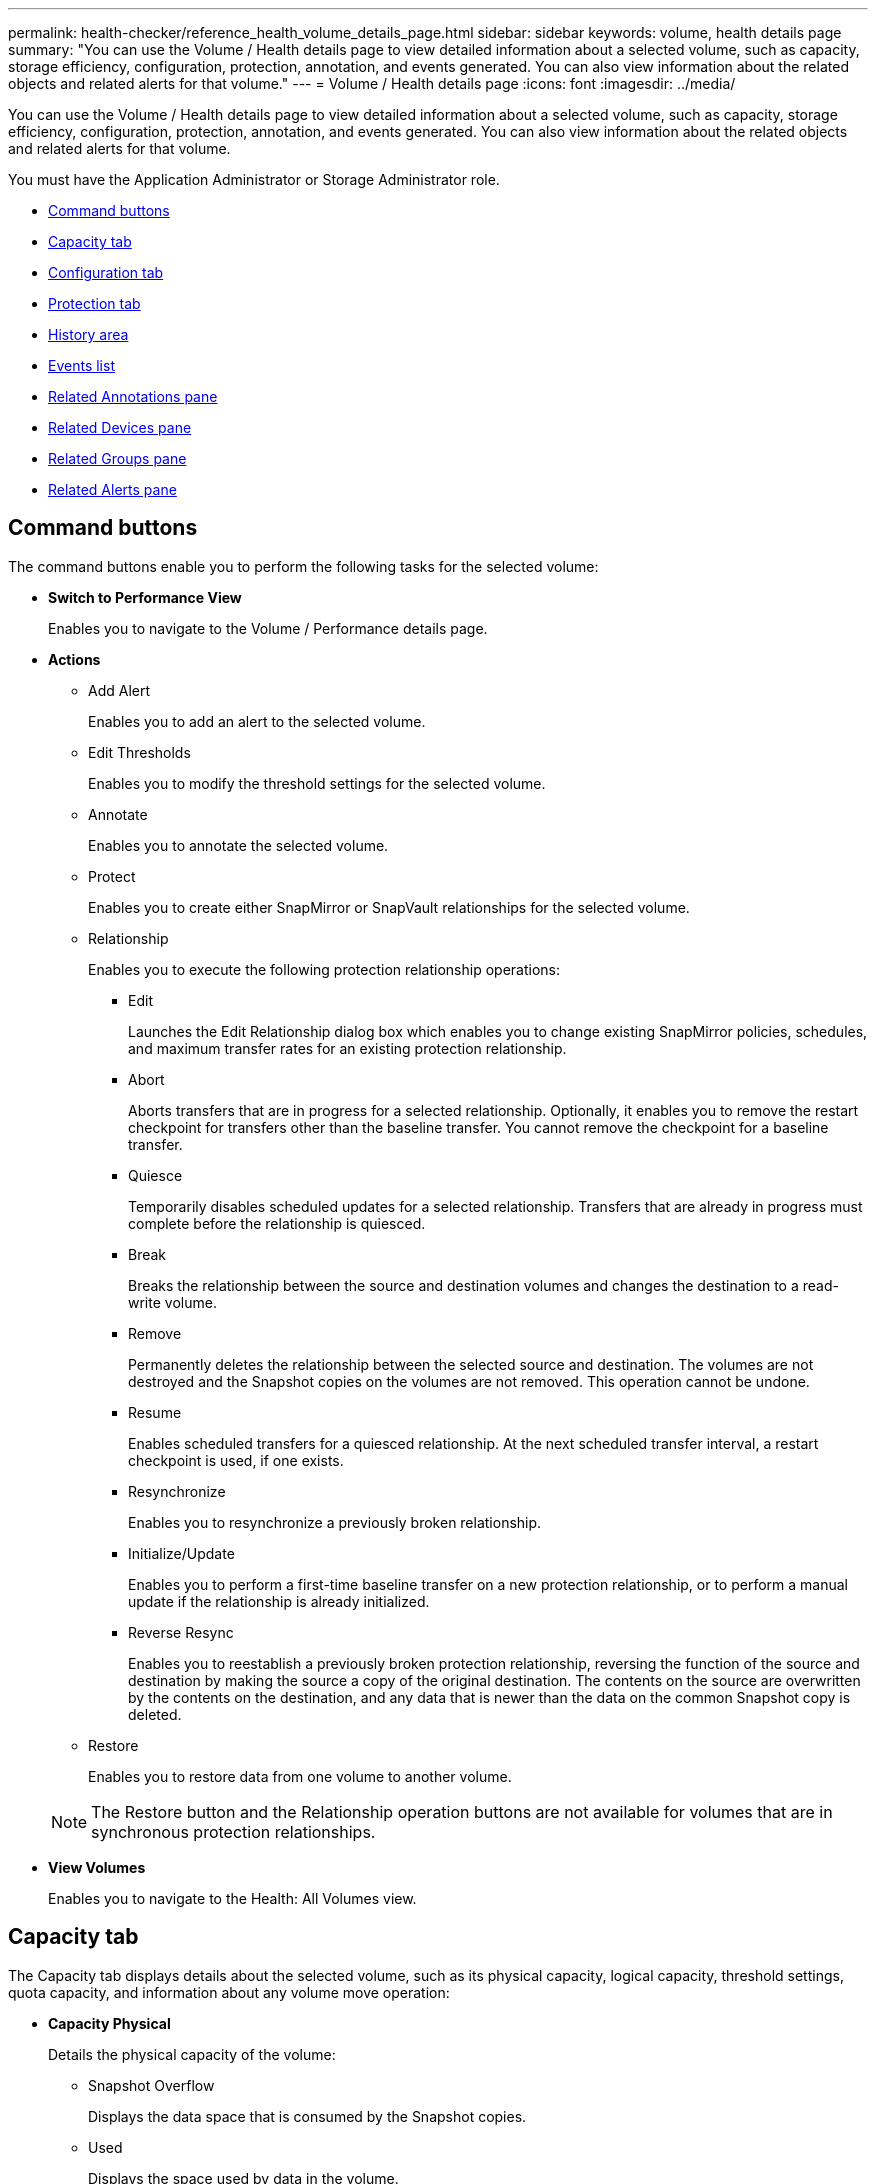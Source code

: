 ---
permalink: health-checker/reference_health_volume_details_page.html
sidebar: sidebar
keywords: volume, health details page
summary: "You can use the Volume / Health details page to view detailed information about a selected volume, such as capacity, storage efficiency, configuration, protection, annotation, and events generated. You can also view information about the related objects and related alerts for that volume."
---
= Volume / Health details page
:icons: font
:imagesdir: ../media/

[.lead]
You can use the Volume / Health details page to view detailed information about a selected volume, such as capacity, storage efficiency, configuration, protection, annotation, and events generated. You can also view information about the related objects and related alerts for that volume.

You must have the Application Administrator or Storage Administrator role.

* <<GUID-089C9EC1-7D18-46DC-9F23-2DA66F6EB777,Command buttons>>
* <<GUID-32B6ED1C-0B27-4C2A-868D-BB8B780158CF,Capacity tab>>
* <<GUID-A435CA83-FC2F-4489-98CB-E25FFA7FA697,Configuration tab>>
* <<GUID-7A514962-CD72-4FAF-980F-331A01ECD5CD,Protection tab>>
* <<GUID-A22106EF-9DC3-47BA-ABEF-638B373CB4BB,History area>>
* <<GUID-DDDDAC4B-0346-4FE9-A140-DB7808DA9155,Events list>>
* <<GUID-B59FCC28-E696-40B9-89B4-508C96378EC6,Related Annotations pane>>
* <<GUID-B88E55CC-8110-4949-88F5-8C6B91952C67,Related Devices pane>>
* <<reference_health_volume_details_page,Related Groups pane>>
* <<GUID-968F0038-8BD6-4A0E-B63E-5D78ECE628A0,Related Alerts pane>>

== Command buttons

The command buttons enable you to perform the following tasks for the selected volume:

* *Switch to Performance View*
+
Enables you to navigate to the Volume / Performance details page.

* *Actions*
 ** Add Alert
+
Enables you to add an alert to the selected volume.

 ** Edit Thresholds
+
Enables you to modify the threshold settings for the selected volume.

 ** Annotate
+
Enables you to annotate the selected volume.

 ** Protect
+
Enables you to create either SnapMirror or SnapVault relationships for the selected volume.

 ** Relationship
+
Enables you to execute the following protection relationship operations:

  *** Edit
+
Launches the Edit Relationship dialog box which enables you to change existing SnapMirror policies, schedules, and maximum transfer rates for an existing protection relationship.

  *** Abort
+
Aborts transfers that are in progress for a selected relationship. Optionally, it enables you to remove the restart checkpoint for transfers other than the baseline transfer. You cannot remove the checkpoint for a baseline transfer.

  *** Quiesce
+
Temporarily disables scheduled updates for a selected relationship. Transfers that are already in progress must complete before the relationship is quiesced.

  *** Break
+
Breaks the relationship between the source and destination volumes and changes the destination to a read-write volume.

  *** Remove
+
Permanently deletes the relationship between the selected source and destination. The volumes are not destroyed and the Snapshot copies on the volumes are not removed. This operation cannot be undone.

  *** Resume
+
Enables scheduled transfers for a quiesced relationship. At the next scheduled transfer interval, a restart checkpoint is used, if one exists.

  *** Resynchronize
+
Enables you to resynchronize a previously broken relationship.

  *** Initialize/Update
+
Enables you to perform a first-time baseline transfer on a new protection relationship, or to perform a manual update if the relationship is already initialized.

  *** Reverse Resync
+
Enables you to reestablish a previously broken protection relationship, reversing the function of the source and destination by making the source a copy of the original destination. The contents on the source are overwritten by the contents on the destination, and any data that is newer than the data on the common Snapshot copy is deleted.

 ** Restore
+
Enables you to restore data from one volume to another volume.

+
[NOTE]
====
The Restore button and the Relationship operation buttons are not available for volumes that are in synchronous protection relationships.
====
* *View Volumes*
+
Enables you to navigate to the Health: All Volumes view.

== Capacity tab

The Capacity tab displays details about the selected volume, such as its physical capacity, logical capacity, threshold settings, quota capacity, and information about any volume move operation:

* *Capacity Physical*
+
Details the physical capacity of the volume:

 ** Snapshot Overflow
+
Displays the data space that is consumed by the Snapshot copies.

 ** Used
+
Displays the space used by data in the volume.

 ** Warning
+
Indicates that the space in the volume is nearly full. If this threshold is breached, the Space Nearly Full event is generated.

 ** Error
+
Indicates that the space in the volume is full. If this threshold is breached, the Space Full event is generated.

 ** Unusable
+
Indicates that the Thin-Provisioned Volume Space At Risk event is generated and that the space in the thinly provisioned volume is at risk because of aggregate capacity issues. The unusable capacity is displayed only for thinly provisioned volumes.

 ** Data graph
+
Displays the total data capacity and the used data capacity of the volume.
+
If autogrow is enabled, the data graph also displays the space available in the aggregate. The data graph displays the effective storage space that can be used by data in the volume, which can be one of the following:

  *** Actual data capacity of the volume for the following conditions:
   **** Autogrow is disabled.
   **** Autogrow-enabled volume has reached the maximum size.
   **** Autogrow-enabled thickly provisioned volume cannot grow further.
  *** Data capacity of the volume after considering the maximum volume size (for thinly provisioned volumes and for thickly provisioned volumes when the aggregate has space for the volume to reach maximum size)
  *** Data capacity of the volume after considering the next possible autogrow size (for thickly provisioned volumes that have an autogrow percentage threshold)

 ** Snapshot copies graph
+
This graph is displayed only when the used Snapshot capacity or the Snapshot reserve is not zero.

+
Both the graphs display the capacity by which the Snapshot capacity exceeds the Snapshot reserve if the used Snapshot capacity exceeds the Snapshot reserve.

* *Capacity Logical*
+
Displays the logical space characteristics of the volume. The logical space indicates the real size of the data that is being stored on disk without applying the savings from using ONTAP storage efficiency technologies.

 ** Logical Space Reporting
+
Displays if the volume has logical space reporting configured. The value can be Enabled, Disabled, or Not applicable. "`Not applicable`" is displayed for volumes on older versions of ONTAP or on volumes that do not support logical space reporting.

 ** Used
+
Displays the amount of logical space that is being used by data in the volume, and the percentage of logical space used based on the total data capacity.

 ** Logical Space Enforcement
+
Displays whether logical space enforcement is configured for thinly provisioned volumes. When set to Enabled, the logical used size of the volume cannot be greater than the currently set physical volume size.

* *Autogrow*
+
Displays whether the volume automatically grows when it is out of space.

* *Space Guarantee*
+
Displays the FlexVol volume setting control when a volume removes free blocks from an aggregate. These blocks are then guaranteed to be available for writes to files in the volume. The space guarantee can be set to one of the following:

 ** None
+
No space guarantee is configured for the volume.

 ** File
+
Full size of sparsely written files (for example, LUNs) is guaranteed.

 ** Volume
+
Full size of the volume is guaranteed.

 ** Partial
+
The FlexCache volume reserves space based on its size. If the FlexCache volume's size is 100 MB or more, the minimum space guarantee is set to 100 MB by default. If the FlexCache volume's size is less than 100 MB, the minimum space guarantee is set to the FlexCache volume's size. If the FlexCache volume's size is grown later, the minimum space guarantee is not incremented.

+
[NOTE]
====
The space guarantee is Partial when the volume is of type Data-Cache.
====

* *Details (Physical)*
+
Displays the physical characteristics of the volume.

* *Total Capacity*
+
Displays the total physical capacity in the volume.

* *Data Capacity*
+
Displays the amount of physical space used by the volume (used capacity) and the amount of physical space that is still available (free capacity) in the volume. These values are also displayed as a percentage of the total physical capacity.
+
When the Thin-Provisioned Volume Space At Risk event is generated for thinly provisioned volumes, the amount of space used by the volume (used capacity) and the amount of space that is available in the volume but cannot be used (unusable capacity) because of aggregate capacity issues is displayed.

* *Snapshot Reserve*
+
Displays the amount of space used by the Snapshot copies (used capacity) and amount of space available for Snapshot copies (free capacity) in the volume. These values are also displayed as a percentage of the total snapshot reserve.
+
When the Thin-Provisioned Volume Space At Risk event is generated for thinly provisioned volumes, the amount of space used by the Snapshot copies (used capacity) and the amount of space that is available in the volume but cannot be used for making Snapshot copies (unusable capacity) because of aggregate capacity issues is displayed.

* *Volume Thresholds*
+
Displays the following volume capacity thresholds:

 ** Nearly Full Threshold
+
Specifies the percentage at which a volume is nearly full.

 ** Full Threshold
+
Specifies the percentage at which a volume is full.

* *Other Details*
 ** Autogrow Max Size
+
Displays the maximum size up to which the volume can automatically grow. The default value is 120% of the volume size on creation. This field is displayed only when autogrow is enabled for the volume.

 ** Qtree Quota Committed Capacity
+
Displays the space reserved in the quotas.

 ** Qtree Quota Overcommitted Capacity
+
Displays the amount of space that can be used before the system generates the Volume Qtree Quota Overcommitted event.

 ** Fractional Reserve
+
Controls the size of the overwrite reserve. By default, the fractional reserve is set to 100, indicating that 100 percent of the required reserved space is reserved so that the objects are fully protected for overwrites. If the fractional reserve is less than 100 percent, the reserved space for all the space-reserved files in that volume is reduced to the fractional reserve percentage.

 ** Snapshot Daily Growth Rate
+
Displays the change (in percentage, or in KB, MB, GB, and so on) that occurs every 24 hours in the Snapshot copies in the selected volume.

 ** Snapshot Days to Full
+
Displays the estimated number of days remaining before the space reserved for the Snapshot copies in the volume reaches the specified threshold.
+
The Snapshot Days to Full field displays a Not Applicable value when the growth rate of the Snapshot copies in the volume is zero or negative, or when there is insufficient data to calculate the growth rate.

 ** Snapshot Autodelete
+
Specifies whether Snapshot copies are automatically deleted to free space when a write to a volume fails because of lack of space in the aggregate.

 ** Snapshot Copies
+
Displays information about the Snapshot copies in the volume.
+
The number of Snapshot copies in the volume is displayed as a link. Clicking the link opens the Snapshot Copies on a Volume dialog box, which displays details of the Snapshot copies.
+
The Snapshot copy count is updated approximately every hour; however, the list of Snapshot copies is updated at the time that you click the icon. This might result in a difference between the Snapshot copy count displayed in the topology and the number of Snapshot copies listed when you click the icon.
* *Volume Move*
+
Displays the status of either the current or the last volume move operation that was performed on the volume, and other details, such as the current phase of the volume move operation which is in progress, source aggregate, destination aggregate, start time, end time, and estimated end time.
+
Also displays the number of volume move operations that are performed on the selected volume. You can view more information about the volume move operations by clicking the *Volume Move History* link.

== Configuration tab

The Configuration tab displays details about the selected volume, such as the export policy, RAID type, capacity and storage efficiency related features of the volume:

* *Overview*
 ** Full Name
+
Displays the full name of the volume.

 ** Aggregates
+
Displays the name of the aggregate on which the volume resides, or the number of aggregates on which the FlexGroup volume resides.

 ** Tiering Policy
+
Displays the tiering policy set for the volume; if the volume is deployed on a FabricPool-enabled aggregate. The policy can be None, Snapshot Only, Backup, Auto, or All.

 ** Storage VM
+
Displays the name of the SVM that contains the volume.

 ** Junction Path
+
Displays the status of the path, which can be active or inactive. The path in the SVM to which the volume is mounted is also displayed. You can click the *History* link to view the most recent five changes to the junction path.

 ** Export Policy
+
Displays the name of the export policy that is created for the volume. You can click the link to view details about the export policies, authentication protocols, and access enabled on the volumes that belong to the SVM.

 ** Style
+
Displays the volume style. The volume style can be FlexVol or FlexGroup.

 ** Type
+
Displays the type of the selected volume. The volume type can be Read-write, Load-sharing, Data-Protection, Data-cache, or Temporary.

 ** RAID Type
+
Displays the RAID type of the selected volume. The RAID type can be RAID0, RAID4, RAID-DP, or RAID-TEC.
+
[NOTE]
====
Multiple RAID types may display for FlexGroup volumes because the constituent volumes for FlexGroups can be on aggregates of different types.
====

 ** SnapLock Type
+
Displays the SnapLock Type of the aggregate that contains the volume.

 ** SnapLock Expiry
+
Displays the expiry date of SnapLock volume.
* *Capacity*
 ** Thin Provisioning
+
Displays whether thin provisioning is configured for the volume.

 ** Autogrow
+
Displays whether the flexible volume grows automatically within an aggregate.

 ** Snapshot Autodelete
+
Specifies whether Snapshot copies are automatically deleted to free space when a write to a volume fails because of lack of space in the aggregate.

 ** Quotas
+
Specifies whether the quotas are enabled for the volume.
* *Efficiency*
 ** Compression
+
Specifies whether compression is enabled or disabled.

 ** Deduplication
+
Specifies whether deduplication is enabled or disabled.

 ** Deduplication Mode
+
Specifies whether the deduplication operation enabled on a volume is a manual, scheduled, or policy-based operation. If the mode is set to Scheduled, the operation schedule is displayed, and if the mode is set to a policy, the policy name is displayed.

 ** Deduplication Type
+
Specifies the type of deduplication operation running on the volume. If the volume is in a SnapVault relationship, the type displayed is SnapVault. For any other volume, the type is displayed as Regular.

 ** Storage Efficiency Policy
+
Specifies the name of the storage efficiency policy that has been assigned through Unified Manager to this volume. This policy can control the compression and deduplication settings.
* *Protection*
 ** Snapshot Copies
+
Specifies whether automatic Snapshot copies are enabled or disabled.

== Protection tab

The Protection tab displays protection details about the selected volume, such as lag information, relationship type, and topology of the relationship.

* *Summary*
+
Displays protection relationships (SnapMirror, SnapVault, or Storage VM DR) properties for a selected volume. For any other relationship type, only the Relationship Type property is displayed. If a primary volume is selected, only the Managed and Local Snapshot copy Policy are displayed. Properties displayed for SnapMirror and SnapVault relationships include the following:

 ** Source Volume
+
Displays the name of the selected volume's source if the selected volume is a destination.

 ** Lag Status
+
Displays the update or transfer lag status for a protection relationship. The status can be Error, Warning, or Critical.
+
The lag status is not applicable for synchronous relationships.

 ** Lag Duration
+
Displays the time by which the data on the mirror lags behind the source.

 ** Last Successful Update
+
Displays the date and time of the most recent successful protection update.
+
The last successful update is not applicable for synchronous relationships.

 ** Storage Service Member
+
Displays either Yes or No to indicate whether or not the volume belongs to and is managed by a storage service.

 ** Version Flexible Replication
+
Displays either Yes, Yes with backup option, or None. Yes indicates that SnapMirror replication is possible even if source and destination volumes are running different versions of ONTAP software. Yes with backup option indicates the implementation of SnapMirror protection with the ability to retain multiple versions of backup copies on the destination. None indicates that Version Flexible Replication is not enabled.

 ** Relationship Capability
+
Indicates the ONTAP capabilities available to the protection relationship.

 ** Protection Service
+
Displays the name of the protection service if the relationship is managed by a protection partner application.

 ** Relationship Type
+
Displays any relationship type, including Asynchronous Mirror, Asynchronous Vault, Asynchronous MirrorVault, StrictSync, and Sync.

 ** Relationship State
+
Displays the state of the SnapMirror or SnapVault relationship. The state can be Uninitialized, SnapMirrored, or Broken-Off. If a source volume is selected, the relationship state is not applicable and is not displayed.

 ** Transfer Status
+
Displays the transfer status for the protection relationship. The transfer status can be one of the following:

  *** Aborting
+
SnapMirror transfers are enabled; however, a transfer abort operation that might include removal of the checkpoint is in progress.

  *** Checking
+
The destination volume is undergoing a diagnostic check and no transfer is in progress.

  *** Finalizing
+
SnapMirror transfers are enabled. The volume is currently in the post-transfer phase for incremental SnapVault transfers.

  *** Idle
+
Transfers are enabled and no transfer is in progress.

  *** In-Sync
+
The data in the two volumes in the synchronous relationship are synchronized.

  *** Out-of-Sync
+
The data in the destination volume is not synchronized with the source volume.

  *** Preparing
+
SnapMirror transfers are enabled. The volume is currently in the pre-transfer phase for incremental SnapVault transfers.

  *** Queued
+
SnapMirror transfers are enabled. No transfers are in progress.

  *** Quiesced
+
SnapMirror transfers are disabled. No transfer is in progress.

  *** Quiescing
+
A SnapMirror transfer is in progress. Additional transfers are disabled.

  *** Transferring
+
SnapMirror transfers are enabled and a transfer is in progress.

  *** Transitioning
+
The asynchronous transfer of data from the source to the destination volume is complete, and the transition to synchronous operation has started.

  *** Waiting
+
A SnapMirror transfer has been initiated, but some associated tasks are waiting to be queued.

 ** Max Transfer Rate
+
Displays the maximum transfer rate for the relationship. The maximum transfer rate can be a numerical value in either kilobytes per second (Kbps), Megabytes per second (Mbps), Gigabytes per second (Gbps), or Terabytes per second (Tbps). If No Limit is displayed, the baseline transfer between relationships is unlimited.

 ** SnapMirror Policy
+
Displays the protection policy for the volume. DPDefault indicates the default Asynchronous Mirror protection policy, XDPDefault indicates the default Asynchronous Vault policy, and DPSyncDefault indicates the default Asynchronous MirrorVault policy. StrictSync indicates the default Synchronous Strict protection policy, and Sync indicates the default Synchronous policy. You can click the policy name to view details associated with that policy, including the following information:

  *** Transfer priority
  *** Ignore access time setting
  *** Tries limit
  *** Comments
  *** SnapMirror labels
  *** Retention settings
  *** Actual Snapshot copies
  *** Preserve Snapshot copies
  *** Retention warning threshold
  *** Snapshot copies with no retention settings
In a cascading SnapVault relationship where the source is a data protection (DP) volume, only the rule "`sm_created`" applies.

 ** Update Schedule
+
Displays the SnapMirror schedule assigned to the relationship. Positioning your cursor over the information icon displays the schedule details.

 ** Local Snapshot Policy
+
Displays the Snapshot copy policy for the volume. The policy is Default, None, or any name given to a custom policy.

 ** Protected By
+
Displays the type of protection used for the selected volume. This field also provides a link that redirects you to the Relationships page with its storage VM disaster recovery relationships. The link is only applicable to constituent relationships.

* *Views*
+
Displays the protection topology of the selected volume. The topology includes graphical representations of all volumes that are related to the selected volume. The selected volume is indicated by a dark gray border, and lines between volumes in the topology indicate the protection relationship type. The direction of the relationships in the topology are displayed from left to right, with the source of each relationship on the left and the destination on the right.
+
Double bold lines specify an Asynchronous Mirror relationship, a single bold line specifies an Asynchronous Vault relationship, double single lines specify an Asynchronous MirrorVault relationship, and a bold line and non-bold line specifies a Synchronous relationship. The table below indicates if the Synchronous relationship is StrictSync or Sync.
+
Right-clicking a volume displays a menu from which you can choose either to protect the volume or restore data to it. Right-clicking a relationship displays a menu from which you can choose to either edit, abort, quiesce, break, remove, or resume a relationship.
+
The menus will not display in the following instances:

 ** If RBAC settings do not allow this action, for example, if you have only operator privileges
 ** If the volume is in a synchronous protection relationship
 ** When the volume ID is unknown, for example, when you have an intercluster relationship and the destination cluster has not yet been discovered
Clicking another volume in the topology selects and displays information for that volume. A question mark (image:../media/hastate_unknown.gif[Icon for HA state – unknown] ) in the upper-left corner of a volume indicates that either the volume is missing or that it has not yet been discovered. It might also indicate that the capacity information is missing. Positioning your cursor over the question mark displays additional information, including suggestions for remedial action.

+
The topology displays information about volume capacity, lag, Snapshot copies, and last successful data transfer if it conforms to one of several common topology templates. If a topology does not conform to one of those templates, information about volume lag and last successful data transfer is displayed in a relationship table under the topology. In that case, the highlighted row in the table indicates the selected volume, and, in the topology view, bold lines with a blue dot indicate the relationship between the selected volume and its source volume.

Topology views include the following information:

 ** Capacity
+
Displays the total amount of capacity used by the volume. Positioning your cursor over a volume in the topology displays the current warning and critical threshold settings for that volume in the Current Threshold Settings dialog box. You can also edit the threshold settings by clicking the *Edit Thresholds* link in the Current Threshold Settings dialog box. Clearing the *Capacity* check box hides all capacity information for all volumes in the topology.

 ** Lag
+
Displays the lag duration and the lag status of the incoming protection relationships. Clearing the *Lag* check box hides all lag information for all volumes in the topology. When the *Lag* check box is dimmed, then the lag information for the selected volume is displayed in the relationship table below the topology, as well as the lag information for all related volumes.

 ** Snapshot
+
Displays the number of Snapshot copies available for a volume. Clearing the *Snapshot* check box hides all Snapshot copy information for all volumes in the topology. Clicking a Snapshot copy icon ( image:../media/icon_snapshot_list.gif[Icon for the list of Snapshot copies associated with a volume] ) displays the Snapshot copy list for a volume. The Snapshot copy count displayed next to the icon is updated approximately every hour; however, the list of Snapshot copies is updated at the time that you click the icon. This might result in a difference between the Snapshot copy count displayed in the topology and the number of Snapshot copies listed when you click the icon.

 ** Last Successful Transfer
+
Displays the amount, duration, time, and date of the last successful data transfer. When the *Last Successful Transfer* check box is dimmed, then the last successful transfer information for the selected volume is displayed in the relationship table below the topology, as well as the last successful transfer information for all related volumes.

* *History*
+
Displays in a graph the history of incoming SnapMirror and SnapVault protection relationships for the selected volume. There are three history graphs available: incoming relationship lag duration, incoming relationship transfer duration, and incoming relationship transferred size. History information is displayed only when you select a destination volume. If you select a primary volume, the graphs are empty, and the message No data found is displayed.
+
You can select a graph type from the drop-down list at the top of the History pane. You can also view details for a specific time period by selecting either 1 week, 1 month, or 1 year. History graphs can help you identify trends: for example, if large amounts of data are being transferred at the same time of the day or week, or if the lag warning or lag error threshold is consistently being breached, you can take the appropriate action. Additionally, you can click the *Export* button to create a report in CSV format for the chart that you are viewing.
+
Protection history graphs display the following information:

 ** *Relationship Lag Duration*
+
Displays seconds, minutes, or hours on the vertical (y) axis, and displays days, months, or years on the horizontal (x) axis, depending on the selected duration period. The upper value on the y axis indicates the maximum lag duration reached in the duration period shown in the x axis. The horizontal orange line on the graph depicts the lag error threshold, and the horizontal yellow line depicts the lag warning threshold. Positioning your cursor over these lines displays the threshold setting. The horizontal blue line depicts the lag duration. You can view the details for specific points on the graph by positioning your cursor over an area of interest.

 ** *Relationship Transfer Duration*
+
Displays seconds, minutes, or hours on the vertical (y) axis, and displays days, months, or years on the horizontal (x) axis, depending on the selected duration period. The upper value on the y axis indicates the maximum transfer duration reached in the duration period shown in the x axis. You can view the details of specific points on the graph by positioning your cursor over the area of interest.
+
[NOTE]
====
This chart is not available for volumes that are in synchronous protection relationships.
====

 ** *Relationship Transferred Size*
+
Displays bytes, kilobytes, megabytes, and so on, on the vertical (y) axis depending on the transfer size, and displays days, months, or years on the horizontal (x) axis depending on the selected time period. The upper value on the y axis indicates the maximum transfer size reached in the duration period shown in the x axis. You can view the details for specific points on the graph by positioning your cursor over an area of interest.
+
[NOTE]
====
This chart is not available for volumes that are in synchronous protection relationships.
====

== History area

The History area displays graphs that provide information about the capacity and space reservations of the selected volume. Additionally, you can click the *Export* button to create a report in CSV format for the chart that you are viewing.

Graphs might be empty and the message No data found displayed when the data or the state of the volume remains unchanged for a period of time.

You can select a graph type from the drop-down list at the top of the History pane. You can also view details for a specific time period by selecting either 1 week, 1 month, or 1 year. History graphs can help you identify trends--for example, if the volume usage is consistently breaching the Nearly Full threshold, you can take the appropriate action.

History graphs display the following information:

* *Volume Capacity Used*
+
Displays the used capacity in the volume and the trend in how volume capacity is used based on the usage history, as line graphs in bytes, kilobytes, megabytes, and so on, on the vertical (y) axis. The time period is displayed on the horizontal (x) axis. You can select a time period of a week, a month, or a year. You can view the details for specific points on the graph by positioning your cursor over a particular area. You can hide or display a line graph by clicking the appropriate legend. For example, when you click the Volume Used Capacity legend, the Volume Used Capacity graph line is hidden.

* *Volume Capacity Used vs Total*
+
Displays the trend in how volume capacity is used based on the usage history, as well as the used capacity, total capacity, and details of the space savings from deduplication and compression, as line graphs, in bytes, kilobytes, megabytes, and so on, on the vertical (y) axis. The time period is displayed on the horizontal (x) axis. You can select a time period of a week, a month, or a year. You can view the details for specific points on the graph by positioning your cursor over a particular area. You can hide or display a line graph by clicking the appropriate legend. For example, when you click the Trend Capacity Used legend, the Trend Capacity Used graph line is hidden.

* *Volume Capacity Used (%)*
+
Displays the used capacity in the volume and the trend in how volume capacity is used based on the usage history, as line graphs, in percentage, on the vertical (y) axis. The time period is displayed on the horizontal (x) axis. You can select a time period of a week, a month, or a year. You can view the details for specific points on the graph by positioning your cursor over a particular area. You can hide or display a line graph by clicking the appropriate legend. For example, when you click the Volume Used Capacity legend, the Volume Used Capacity graph line is hidden.

* *Snapshot Capacity Used (%)*
+
Displays the Snapshot reserve and Snapshot warning threshold as line graphs, and the capacity used by the Snapshot copies as an area graph, in percentage, on the vertical (y) axis. The Snapshot overflow is represented with different colors. The time period is displayed on the horizontal (x) axis. You can select a time period of a week, a month, or a year. You can view the details for specific points on the graph by positioning your cursor over a particular area. You can hide or display a line graph by clicking the appropriate legend. For example, when you click the Snapshot Reserve legend, the Snapshot Reserve graph line is hidden.

== Events list

The Events list displays details about new and acknowledged events:

* *Severity*
+
Displays the severity of the event.

* *Event*
+
Displays the event name.

* *Triggered Time*
+
Displays the time that has elapsed since the event was generated. If the time elapsed exceeds a week, the timestamp when the event was generated is displayed.

== Related Annotations pane

The Related Annotations pane enables you to view annotation details associated with the selected volume. The details include the annotation name and the annotation values that are applied to the volume. You can also remove manual annotations from the Related Annotations pane.

== Related Devices pane

The Related Devices pane enables you to view and navigate to the SVMs, aggregates, qtrees, LUNs, and Snapshot copies that are related to the volume:

* *Storage Virtual Machine*
+
Displays the capacity and the health status of the SVM that contains the selected volume.

* *Aggregate*
+
Displays the capacity and the health status of the aggregate that contains the selected volume. For FlexGroup volumes, the number of aggregates that comprise the FlexGroup is listed.

* *Volumes in the Aggregate*
+
Displays the number and capacity of all the volumes that belong to the parent aggregate of the selected volume. The health status of the volumes is also displayed, based on the highest severity level. For example, if an aggregate contains ten volumes, five of which display the Warning status and the remaining five display the Critical status, then the status displayed is Critical. This component does not appear for FlexGroup volumes.

* *Qtrees*
+
Displays the number of qtrees that the selected volume contains and the capacity of qtrees with quota that the selected volume contains. The capacity of the qtrees with quota is displayed in relation to the volume data capacity. The health status of the qtrees is also displayed, based on the highest severity level. For example, if a volume has ten qtrees, five with Warning status and the remaining five with Critical status, then the status displayed is Critical.

* *NFS Shares*
+
Displays the number and status of the NFS shares associated with the volume.

* *SMB Shares*
+
Displays the number and status of the SMB/CIFS shares.

* *LUNs*
+
Displays the number and total size of all the LUNs in the selected volume. The health status of the LUNs is also displayed, based on the highest severity level.

* *User and Group Quotas*
+
Displays the number and status of the user and user group quotas associated with the volume and its qtrees.

* *FlexClone Volumes*
+
Displays the number and capacity of all the cloned volumes of the selected volume. The number and capacity are displayed only if the selected volume contains any cloned volumes.

* *Parent Volume*
+
Displays the name and capacity of the parent volume of a selected FlexClone volume. The parent volume is displayed only if the selected volume is a FlexClone volume.

== Related Groups pane

The Related Groups pane enables you to view the list of groups associated with the selected volume.

== Related Alerts pane

The Related Alerts pane enables you to view the list of alerts that are created for the selected volume. You can also add an alert by clicking the Add Alert link or edit an existing alert by clicking the alert name.

*Related information*

xref:task_perform_diagnotstic_actions_for_volume_offline_conditions.adoc[Performing diagnostic actions for volume offline conditions]

xref:task_perform_suggested_remedial_actions_for_full_volume.adoc[Performing suggested remedial actions for a full volume]
